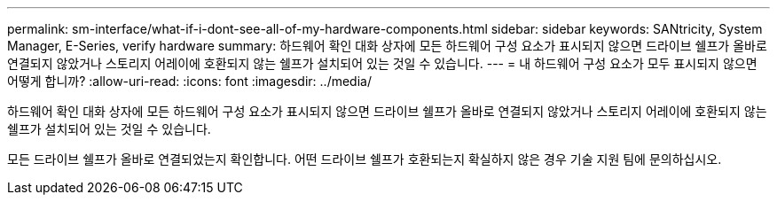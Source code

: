 ---
permalink: sm-interface/what-if-i-dont-see-all-of-my-hardware-components.html 
sidebar: sidebar 
keywords: SANtricity, System Manager, E-Series, verify hardware 
summary: 하드웨어 확인 대화 상자에 모든 하드웨어 구성 요소가 표시되지 않으면 드라이브 쉘프가 올바로 연결되지 않았거나 스토리지 어레이에 호환되지 않는 쉘프가 설치되어 있는 것일 수 있습니다. 
---
= 내 하드웨어 구성 요소가 모두 표시되지 않으면 어떻게 합니까?
:allow-uri-read: 
:icons: font
:imagesdir: ../media/


[role="lead"]
하드웨어 확인 대화 상자에 모든 하드웨어 구성 요소가 표시되지 않으면 드라이브 쉘프가 올바로 연결되지 않았거나 스토리지 어레이에 호환되지 않는 쉘프가 설치되어 있는 것일 수 있습니다.

모든 드라이브 쉘프가 올바로 연결되었는지 확인합니다. 어떤 드라이브 쉘프가 호환되는지 확실하지 않은 경우 기술 지원 팀에 문의하십시오.
